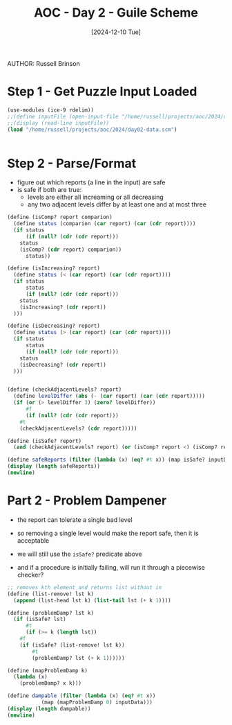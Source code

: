 #+TITLE: AOC - Day 2 - Guile Scheme
#+DATE: [2024-12-10 Tue]
AUTHOR: Russell Brinson
#+PROPERTY: header-args :tangle ~/projects/aoc/2024/day02.scm

* Step 1 - Get Puzzle Input Loaded

#+BEGIN_SRC scheme 
  (use-modules (ice-9 rdelim))
  ;;(define inputFile (open-input-file "/home/russell/projects/aoc/2024/day02-data.scm"))
  ;;(display (read-line inputFile))
  (load "/home/russell/projects/aoc/2024/day02-data.scm")


#+END_SRC

#+RESULTS:


* Step 2 - Parse/Format
- figure out which reports (a line in the input) are safe
- is safe if both are true:
  - levels are either all increaming or all decreasing
  - any two adjacent levels differ by at least one and at most three


#+BEGIN_SRC scheme
  (define (isComp? report comparion)
    (define status (comparion (car report) (car (cdr report))))
    (if status
        (if (null? (cdr (cdr report)))
  	  status
  	  (isComp? (cdr report) comparion))
        status))

  (define (isIncreasing? report)
    (define status (< (car report) (car (cdr report))))
    (if status
        status
        (if (null? (cdr (cdr report)))
  	  status
  	  (isIncreasing? (cdr report))
    )))

  (define (isDecreasing? report)
    (define status (> (car report) (car (cdr report))))
    (if status
        status
        (if (null? (cdr (cdr report)))
  	  status
  	  (isDecreasing? (cdr report))
    )))


  (define (checkAdjacentLevels? report) 
    (define levelDiffer (abs (- (car report) (car (cdr report)))))
    (if (or (> levelDiffer 3) (zero? levelDiffer))
        #f
        (if (null? (cdr (cdr report)))
  	  #t
  	  (checkAdjacentLevels? (cdr report)))))

  (define (isSafe? report) 
    (and (checkAdjacentLevels? report) (or (isComp? report <) (isComp? report >))))

  (define safeReports (filter (lambda (x) (eq? #t x)) (map isSafe? inputData)))
  (display (length safeReports))
  (newline)

#+END_SRC

* Part 2 - Problem Dampener
- the report can tolerate a single bad level
- so removing a single level would make the report safe, then it is acceptable

- we will still use the =isSafe?= predicate above 
- and if a procedure is initially failing, will run it through a piecewise checker?

#+BEGIN_SRC scheme
  ;; removes kth element and returns list without in
  (define (list-remove! lst k)
    (append (list-head lst k) (list-tail lst (+ k 1))))

  (define (problemDamp? lst k)
    (if (isSafe? lst)
        #t
        (if (>= k (length lst))
  	  #f
  	  (if (isSafe? (list-remove! lst k))
  	      #t
  	      (problemDamp? lst (+ k 1))))))

  (define (mapProblemDamp k)
    (lambda (x)
      (problemDamp? x k)))

  (define dampable (filter (lambda (x) (eq? #t x)) 
  			 (map (mapProblemDamp 0) inputData)))
  (display (length dampable))
  (newline)
#+END_SRC
